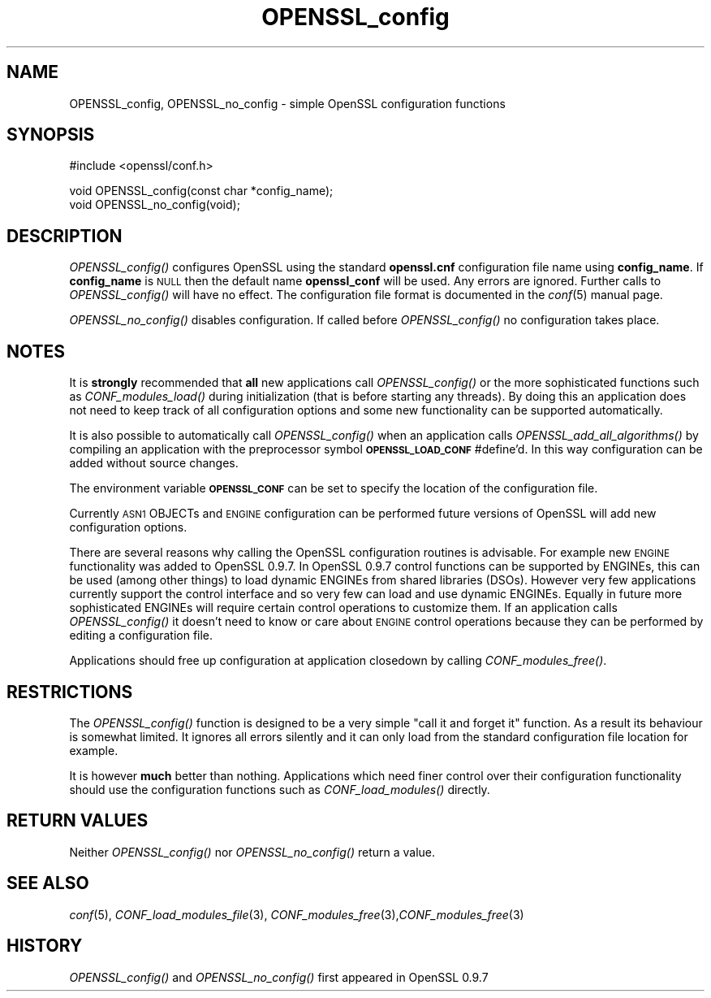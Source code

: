 .\" Automatically generated by Pod::Man v1.34, Pod::Parser v1.13
.\"
.\" Standard preamble:
.\" ========================================================================
.de Sh \" Subsection heading
.br
.if t .Sp
.ne 5
.PP
\fB\\$1\fR
.PP
..
.de Sp \" Vertical space (when we can't use .PP)
.if t .sp .5v
.if n .sp
..
.de Vb \" Begin verbatim text
.ft CW
.nf
.ne \\$1
..
.de Ve \" End verbatim text
.ft R
.fi
..
.\" Set up some character translations and predefined strings.  \*(-- will
.\" give an unbreakable dash, \*(PI will give pi, \*(L" will give a left
.\" double quote, and \*(R" will give a right double quote.  | will give a
.\" real vertical bar.  \*(C+ will give a nicer C++.  Capital omega is used to
.\" do unbreakable dashes and therefore won't be available.  \*(C` and \*(C'
.\" expand to `' in nroff, nothing in troff, for use with C<>.
.tr \(*W-|\(bv\*(Tr
.ds C+ C\v'-.1v'\h'-1p'\s-2+\h'-1p'+\s0\v'.1v'\h'-1p'
.ie n \{\
.    ds -- \(*W-
.    ds PI pi
.    if (\n(.H=4u)&(1m=24u) .ds -- \(*W\h'-12u'\(*W\h'-12u'-\" diablo 10 pitch
.    if (\n(.H=4u)&(1m=20u) .ds -- \(*W\h'-12u'\(*W\h'-8u'-\"  diablo 12 pitch
.    ds L" ""
.    ds R" ""
.    ds C` ""
.    ds C' ""
'br\}
.el\{\
.    ds -- \|\(em\|
.    ds PI \(*p
.    ds L" ``
.    ds R" ''
'br\}
.\"
.\" If the F register is turned on, we'll generate index entries on stderr for
.\" titles (.TH), headers (.SH), subsections (.Sh), items (.Ip), and index
.\" entries marked with X<> in POD.  Of course, you'll have to process the
.\" output yourself in some meaningful fashion.
.if \nF \{\
.    de IX
.    tm Index:\\$1\t\\n%\t"\\$2"
..
.    nr % 0
.    rr F
.\}
.\"
.\" For nroff, turn off justification.  Always turn off hyphenation; it makes
.\" way too many mistakes in technical documents.
.hy 0
.if n .na
.\"
.\" Accent mark definitions (@(#)ms.acc 1.5 88/02/08 SMI; from UCB 4.2).
.\" Fear.  Run.  Save yourself.  No user-serviceable parts.
.    \" fudge factors for nroff and troff
.if n \{\
.    ds #H 0
.    ds #V .8m
.    ds #F .3m
.    ds #[ \f1
.    ds #] \fP
.\}
.if t \{\
.    ds #H ((1u-(\\\\n(.fu%2u))*.13m)
.    ds #V .6m
.    ds #F 0
.    ds #[ \&
.    ds #] \&
.\}
.    \" simple accents for nroff and troff
.if n \{\
.    ds ' \&
.    ds ` \&
.    ds ^ \&
.    ds , \&
.    ds ~ ~
.    ds /
.\}
.if t \{\
.    ds ' \\k:\h'-(\\n(.wu*8/10-\*(#H)'\'\h"|\\n:u"
.    ds ` \\k:\h'-(\\n(.wu*8/10-\*(#H)'\`\h'|\\n:u'
.    ds ^ \\k:\h'-(\\n(.wu*10/11-\*(#H)'^\h'|\\n:u'
.    ds , \\k:\h'-(\\n(.wu*8/10)',\h'|\\n:u'
.    ds ~ \\k:\h'-(\\n(.wu-\*(#H-.1m)'~\h'|\\n:u'
.    ds / \\k:\h'-(\\n(.wu*8/10-\*(#H)'\z\(sl\h'|\\n:u'
.\}
.    \" troff and (daisy-wheel) nroff accents
.ds : \\k:\h'-(\\n(.wu*8/10-\*(#H+.1m+\*(#F)'\v'-\*(#V'\z.\h'.2m+\*(#F'.\h'|\\n:u'\v'\*(#V'
.ds 8 \h'\*(#H'\(*b\h'-\*(#H'
.ds o \\k:\h'-(\\n(.wu+\w'\(de'u-\*(#H)/2u'\v'-.3n'\*(#[\z\(de\v'.3n'\h'|\\n:u'\*(#]
.ds d- \h'\*(#H'\(pd\h'-\w'~'u'\v'-.25m'\f2\(hy\fP\v'.25m'\h'-\*(#H'
.ds D- D\\k:\h'-\w'D'u'\v'-.11m'\z\(hy\v'.11m'\h'|\\n:u'
.ds th \*(#[\v'.3m'\s+1I\s-1\v'-.3m'\h'-(\w'I'u*2/3)'\s-1o\s+1\*(#]
.ds Th \*(#[\s+2I\s-2\h'-\w'I'u*3/5'\v'-.3m'o\v'.3m'\*(#]
.ds ae a\h'-(\w'a'u*4/10)'e
.ds Ae A\h'-(\w'A'u*4/10)'E
.    \" corrections for vroff
.if v .ds ~ \\k:\h'-(\\n(.wu*9/10-\*(#H)'\s-2\u~\d\s+2\h'|\\n:u'
.if v .ds ^ \\k:\h'-(\\n(.wu*10/11-\*(#H)'\v'-.4m'^\v'.4m'\h'|\\n:u'
.    \" for low resolution devices (crt and lpr)
.if \n(.H>23 .if \n(.V>19 \
\{\
.    ds : e
.    ds 8 ss
.    ds o a
.    ds d- d\h'-1'\(ga
.    ds D- D\h'-1'\(hy
.    ds th \o'bp'
.    ds Th \o'LP'
.    ds ae ae
.    ds Ae AE
.\}
.rm #[ #] #H #V #F C
.\" ========================================================================
.\"
.IX Title "OPENSSL_config 3"
.TH OPENSSL_config 3 "2005-06-02" "1.0.1c" "OpenSSL"
.SH "NAME"
OPENSSL_config, OPENSSL_no_config \- simple OpenSSL configuration functions
.SH "SYNOPSIS"
.IX Header "SYNOPSIS"
.Vb 1
\& #include <openssl/conf.h>
.Ve
.PP
.Vb 2
\& void OPENSSL_config(const char *config_name);
\& void OPENSSL_no_config(void);
.Ve
.SH "DESCRIPTION"
.IX Header "DESCRIPTION"
\&\fIOPENSSL_config()\fR configures OpenSSL using the standard \fBopenssl.cnf\fR
configuration file name using \fBconfig_name\fR. If \fBconfig_name\fR is \s-1NULL\s0 then
the default name \fBopenssl_conf\fR will be used. Any errors are ignored. Further
calls to \fIOPENSSL_config()\fR will have no effect. The configuration file format
is documented in the \fIconf\fR\|(5) manual page.
.PP
\&\fIOPENSSL_no_config()\fR disables configuration. If called before \fIOPENSSL_config()\fR
no configuration takes place.
.SH "NOTES"
.IX Header "NOTES"
It is \fBstrongly\fR recommended that \fBall\fR new applications call \fIOPENSSL_config()\fR
or the more sophisticated functions such as \fICONF_modules_load()\fR during
initialization (that is before starting any threads). By doing this
an application does not need to keep track of all configuration options
and some new functionality can be supported automatically.
.PP
It is also possible to automatically call \fIOPENSSL_config()\fR when an application
calls \fIOPENSSL_add_all_algorithms()\fR by compiling an application with the
preprocessor symbol \fB\s-1OPENSSL_LOAD_CONF\s0\fR #define'd. In this way configuration
can be added without source changes.
.PP
The environment variable \fB\s-1OPENSSL_CONF\s0\fR can be set to specify the location
of the configuration file.
.PP
Currently \s-1ASN1\s0 OBJECTs and \s-1ENGINE\s0 configuration can be performed future
versions of OpenSSL will add new configuration options.
.PP
There are several reasons why calling the OpenSSL configuration routines is
advisable. For example new \s-1ENGINE\s0 functionality was added to OpenSSL 0.9.7.
In OpenSSL 0.9.7 control functions can be supported by ENGINEs, this can be
used (among other things) to load dynamic ENGINEs from shared libraries (DSOs).
However very few applications currently support the control interface and so
very few can load and use dynamic ENGINEs. Equally in future more sophisticated
ENGINEs will require certain control operations to customize them. If an
application calls \fIOPENSSL_config()\fR it doesn't need to know or care about
\&\s-1ENGINE\s0 control operations because they can be performed by editing a
configuration file.
.PP
Applications should free up configuration at application closedown by calling
\&\fICONF_modules_free()\fR.
.SH "RESTRICTIONS"
.IX Header "RESTRICTIONS"
The \fIOPENSSL_config()\fR function is designed to be a very simple \*(L"call it and
forget it\*(R" function. As a result its behaviour is somewhat limited. It ignores
all errors silently and it can only load from the standard configuration file
location for example.
.PP
It is however \fBmuch\fR better than nothing. Applications which need finer
control over their configuration functionality should use the configuration
functions such as \fICONF_load_modules()\fR directly.
.SH "RETURN VALUES"
.IX Header "RETURN VALUES"
Neither \fIOPENSSL_config()\fR nor \fIOPENSSL_no_config()\fR return a value.
.SH "SEE ALSO"
.IX Header "SEE ALSO"
\&\fIconf\fR\|(5), \fICONF_load_modules_file\fR\|(3),
\&\fICONF_modules_free\fR\|(3),\fICONF_modules_free\fR\|(3)
.SH "HISTORY"
.IX Header "HISTORY"
\&\fIOPENSSL_config()\fR and \fIOPENSSL_no_config()\fR first appeared in OpenSSL 0.9.7
